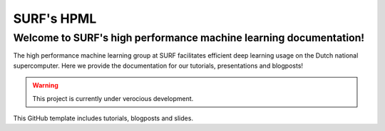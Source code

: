 SURF's HPML
=======================================
Welcome to SURF's high performance machine learning documentation! 
------------------------------------------------------------------

The high performance machine learning group at SURF facilitates efficient deep learning usage on the Dutch national supercomputer. Here we provide the documentation for our tutorials, presentations and blogposts! 

.. warning:: 
    This project is currently under verocious development. 

This GitHub template includes tutorials, blogposts and slides.

